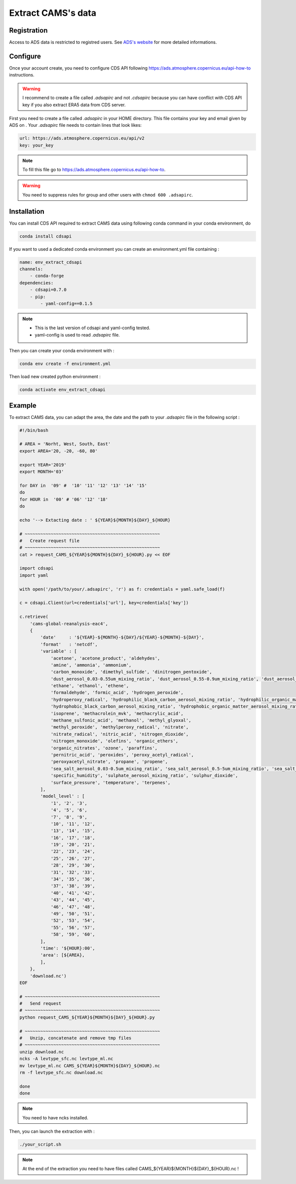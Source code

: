 Extract CAMS's data
============================================


Registration
--------------------------------------------

Access to ADS data is restricted to registred users. See `ADS's website <https://ads.atmosphere.copernicus.eu/#!/home>`_ for more detailed informations. 

.. _configure_ads_api_key:

Configure
--------------------------------------------

Once your account create, you need to configure CDS API following https://ads.atmosphere.copernicus.eu/api-how-to instructions.

.. warning::

   I recommend to create a file called `.adsapirc` and not `.cdsapirc` because you can have conflict with CDS API key if you also extract ERA5 data from CDS server.

First you need to create a file called `.adsapirc` in your HOME directory. This file contains your key and email given by ADS on . Your `.adsapirc` file needs to contain lines that look likes:

.. code-block:: bash

   url: https://ads.atmosphere.copernicus.eu/api/v2
   key: your_key

.. note::

   To fill this file go to https://ads.atmosphere.copernicus.eu/api-how-to.

.. warning::

   You need to suppress rules for group and other users with ``chmod 600 .adsapirc``.

.. _install_python_cdsapi:

Installation
--------------------------------------------

You can install CDS API required to extract CAMS data using following conda command in your conda environment, do

.. code-block:: console

   conda install cdsapi
   
If you want to used a dedicated conda environment you can create an environment.yml file containing :

.. code-block:: python
   
   name: env_extract_cdsapi
   channels:
       - conda-forge
   dependencies:
       - cdsapi=0.7.0
       - pip:
           - yaml-config==0.1.5       

.. note:: 
  
   * This is the last version of cdsapi and yaml-config tested.
   * yaml-config is used to read `.adsapirc` file.

Then you can create your conda environment with :

.. code-block:: console
 
   conda env create -f environment.yml

Then load new created python environment :

.. code-block:: console
 
   conda activate env_extract_cdsapi


Example
--------------------------------------------

To extract CAMS data, you can adapt the area, the date and the path to your `.adsapirc` file in the following script :

.. code-block:: bash

   #!/bin/bash

   # AREA = 'Norht, West, South, East'
   export AREA='20, -20, -60, 80'

   export YEAR='2019'
   export MONTH='03'

   for DAY in  '09' #  '10' '11' '12' '13' '14' '15' 
   do
   for HOUR in  '00' # '06' '12' '18'
   do

   echo '--> Extacting date : ' ${YEAR}${MONTH}${DAY}_${HOUR}

   # ~~~~~~~~~~~~~~~~~~~~~~~~~~~~~~~~~~~~~~~~~~~~~~~~~~~~
   #   Create request file
   # ~~~~~~~~~~~~~~~~~~~~~~~~~~~~~~~~~~~~~~~~~~~~~~~~~~~~
   cat > request_CAMS_${YEAR}${MONTH}${DAY}_${HOUR}.py << EOF

   import cdsapi
   import yaml

   with open('/path/to/your/.adsapirc', 'r') as f: credentials = yaml.safe_load(f)

   c = cdsapi.Client(url=credentials['url'], key=credentials['key'])

   c.retrieve(
       'cams-global-reanalysis-eac4',
       {
           'date'     : '${YEAR}-${MONTH}-${DAY}/${YEAR}-${MONTH}-${DAY}',
           'format'   : 'netcdf',
           'variable' : [
               'acetone', 'acetone_product', 'aldehydes',
               'amine', 'ammonia', 'ammonium',
               'carbon_monoxide', 'dimethyl_sulfide', 'dinitrogen_pentoxide',
               'dust_aerosol_0.03-0.55um_mixing_ratio', 'dust_aerosol_0.55-0.9um_mixing_ratio', 'dust_aerosol_0.9-20um_mixing_ratio',
               'ethane', 'ethanol', 'ethene',
               'formaldehyde', 'formic_acid', 'hydrogen_peroxide',
               'hydroperoxy_radical', 'hydrophilic_black_carbon_aerosol_mixing_ratio', 'hydrophilic_organic_matter_aerosol_mixing_ratio',
               'hydrophobic_black_carbon_aerosol_mixing_ratio', 'hydrophobic_organic_matter_aerosol_mixing_ratio', 'hydroxyl_radical',
               'isoprene', 'methacrolein_mvk', 'methacrylic_acid',
               'methane_sulfonic_acid', 'methanol', 'methyl_glyoxal',
               'methyl_peroxide', 'methylperoxy_radical', 'nitrate',
               'nitrate_radical', 'nitric_acid', 'nitrogen_dioxide',
               'nitrogen_monoxide', 'olefins', 'organic_ethers',
               'organic_nitrates', 'ozone', 'paraffins',
               'pernitric_acid', 'peroxides', 'peroxy_acetyl_radical',
               'peroxyacetyl_nitrate', 'propane', 'propene',
               'sea_salt_aerosol_0.03-0.5um_mixing_ratio', 'sea_salt_aerosol_0.5-5um_mixing_ratio', 'sea_salt_aerosol_5-20um_mixing_ratio',
               'specific_humidity', 'sulphate_aerosol_mixing_ratio', 'sulphur_dioxide',
               'surface_pressure', 'temperature', 'terpenes',
           ],
           'model_level' : [
               '1', '2', '3',
               '4', '5', '6',
               '7', '8', '9',
               '10', '11', '12',
               '13', '14', '15',
               '16', '17', '18',
               '19', '20', '21',
               '22', '23', '24',
               '25', '26', '27',
               '28', '29', '30',
               '31', '32', '33',
               '34', '35', '36',
               '37', '38', '39',
               '40', '41', '42',
               '43', '44', '45',
               '46', '47', '48',
               '49', '50', '51',
               '52', '53', '54',
               '55', '56', '57',
               '58', '59', '60',
           ],
           'time': '${HOUR}:00',
           'area': [${AREA},
           ],
       },
       'download.nc')
   EOF

   # ~~~~~~~~~~~~~~~~~~~~~~~~~~~~~~~~~~~~~~~~~~~~~~~~~~~~
   #   Send request
   # ~~~~~~~~~~~~~~~~~~~~~~~~~~~~~~~~~~~~~~~~~~~~~~~~~~~~
   python request_CAMS_${YEAR}${MONTH}${DAY}_${HOUR}.py

   # ~~~~~~~~~~~~~~~~~~~~~~~~~~~~~~~~~~~~~~~~~~~~~~~~~~~~
   #   Unzip, concatenate and remove tmp files
   # ~~~~~~~~~~~~~~~~~~~~~~~~~~~~~~~~~~~~~~~~~~~~~~~~~~~~
   unzip download.nc
   ncks -A levtype_sfc.nc levtype_ml.nc
   mv levtype_ml.nc CAMS_${YEAR}${MONTH}${DAY}_${HOUR}.nc
   rm -f levtype_sfc.nc download.nc
 
   done
   done

.. note::

   You need to have ncks installed.

Then, you can launch the extraction with :

.. code-block:: bash

   ./your_script.sh

.. note::

   At the end of the extraction you need to have files called CAMS_${YEAR}${MONTH}${DAY}_${HOUR}.nc !